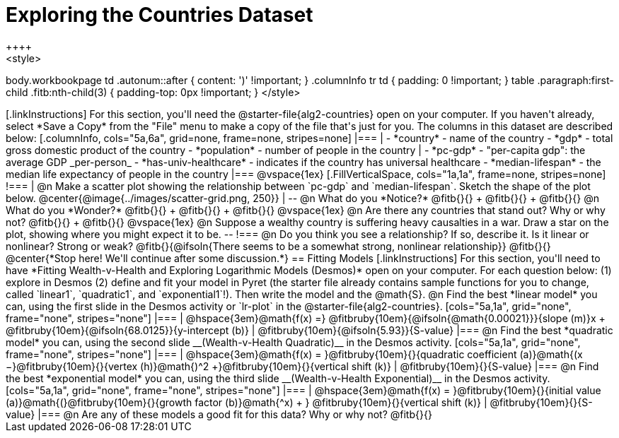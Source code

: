 = Exploring the Countries Dataset
++++
<style>
body.workbookpage td .autonum::after { content: ')' !important; }
.columnInfo tr td { padding: 0 !important; }
table .paragraph:first-child .fitb:nth-child(3) {
	padding-top: 0px !important;
}
</style>
++++

[.linkInstructions]
For this section, you'll need the  @starter-file{alg2-countries} open on your computer. If you haven't already, select *Save a Copy* from the "File" menu to make a copy of the file that's just for you. The columns in this dataset are described below:

[.columnInfo, cols="5a,6a", grid=none, frame=none, stripes=none]
|===
|
- *country* - name of the country
- *gdp* - total gross domestic product of the country
- *population* - number of people in the country
|
- *pc-gdp* - "per-capita gdp": the average GDP _per-person_
- *has-univ-healthcare* - indicates if the country has universal healthcare
- *median-lifespan* - the median life expectancy of people in the country
|===

@vspace{1ex}

[.FillVerticalSpace, cols="1a,1a", frame=none, stripes=none]
!===
| @n Make a scatter plot showing the relationship between `pc-gdp` and `median-lifespan`. Sketch the shape of the plot below.
@center{@image{../images/scatter-grid.png, 250}}
|
--
@n What do you *Notice?* @fitb{}{} +
@fitb{}{} +
@fitb{}{}

@n What do you *Wonder?* @fitb{}{} +
@fitb{}{} +
@fitb{}{}

@vspace{1ex}

@n Are there any countries that stand out? Why or why not? @fitb{}{} +
@fitb{}{}

@vspace{1ex}

@n Suppose a wealthy country is suffering heavy causalties in a war. Draw a star on the plot, showing where you might expect it to be.
--
!===

@n Do you think you see a relationship? If so, describe it. Is it linear or nonlinear? Strong or weak?

@fitb{}{@ifsoln{There seems to be a somewhat strong, nonlinear relationship}}

@fitb{}{}

@center{*Stop here! We'll continue after some discussion.*}

== Fitting Models

[.linkInstructions]
For this section, you'll need to have *Fitting Wealth-v-Health and Exploring Logarithmic Models (Desmos)* open on your computer.

For each question below: (1) explore in Desmos (2) define and fit your model in Pyret (the starter file already contains sample functions for you to change, called `linear1`, `quadratic1`, and `exponential1`!). Then write the model and the @math{S}.

@n Find the best *linear model* you can, using the first slide in the Desmos activity or `lr-plot` in the @starter-file{alg2-countries}.

[cols="5a,1a", grid="none", frame="none", stripes="none"]
|===
|
@hspace{3em}@math{f(x) =} @fitbruby{10em}{@ifsoln{@math{0.00021}}}{slope (m)}x + @fitbruby{10em}{@ifsoln{68.0125}}{y-intercept (b)}
|
@fitbruby{10em}{@ifsoln{5.93}}{S-value}
|===

@n Find the best *quadratic model* you can, using the second slide __(Wealth-v-Health Quadratic)__ in the Desmos activity.

[cols="5a,1a", grid="none", frame="none", stripes="none"]
|===
|
@hspace{3em}@math{f(x) = }@fitbruby{10em}{}{quadratic coefficient (a)}@math{(x −}@fitbruby{10em}{}{vertex (h)}@math{)^2 +}@fitbruby{10em}{}{vertical shift (k)}
|
@fitbruby{10em}{}{S-value}
|===

@n Find the best *exponential model* you can, using the third slide __(Wealth-v-Health Exponential)__ in the Desmos activity.

[cols="5a,1a", grid="none", frame="none", stripes="none"]
|===
|
@hspace{3em}@math{f(x) = }@fitbruby{10em}{}{initial value (a)}@math{(}@fitbruby{10em}{}{growth factor (b)}@math{^x) + } @fitbruby{10em}{}{vertical shift (k)}
|
@fitbruby{10em}{}{S-value}
|===

@n Are any of these models a good fit for this data? Why or why not?

@fitb{}{}

